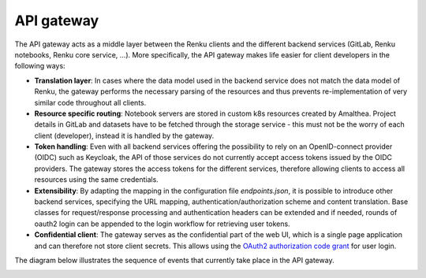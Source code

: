 .. _api_gateway:

API gateway
===========

The API gateway acts as a middle layer between the Renku clients and the
different backend services (GitLab, Renku notebooks, Renku core service, ...).
More specifically, the API gateway makes life easier for client developers in
the following ways:

- **Translation layer**:
  In cases where the data model used in the backend service
  does not match the data model of Renku, the gateway performs the necessary parsing
  of the resources and thus prevents re-implementation of very similar code throughout
  all clients.

- **Resource specific routing**:
  Notebook servers are stored in custom k8s resources created by Amalthea.
  Project details in GitLab and datasets have to be fetched through the storage service 
  - this must not be the worry of each client (developer), instead it is handled by the gateway.

- **Token handling**:
  Even with all backend services offering the possibility to rely on an OpenID-connect
  provider (OIDC) such as Keycloak, the API of those services do not currently accept
  access tokens issued by the OIDC providers. The gateway stores the access tokens
  for the different services, therefore allowing clients to access all resources
  using the same credentials.

- **Extensibility**:
  By adapting the mapping in the configuration file `endpoints.json`, it is possible to
  introduce other backend services, specifying the URL mapping,
  authentication/authorization scheme and content translation.
  Base classes for request/response processing and authentication headers can be extended
  and if needed, rounds of oauth2 login can be appended to the login workflow for
  retrieving user tokens.

- **Confidential client**:
  The gateway serves as the confidential part of the web UI, which is a single
  page application and can therefore not store client secrets. This allows
  using the `OAuth2 authorization code grant`__ for user login.

.. _grant: https://tools.ietf.org/html/rfc6749#page-8
__ grant_

The diagram below illustrates the sequence of events that currently take place
in the API gateway.

.. _fig-uml_gateway_service:

.. uml:: ../../_static/uml/gateway-sequence.uml
   :alt: Sequence diagram of notebook launch from the UI via the Notebooks Service.
